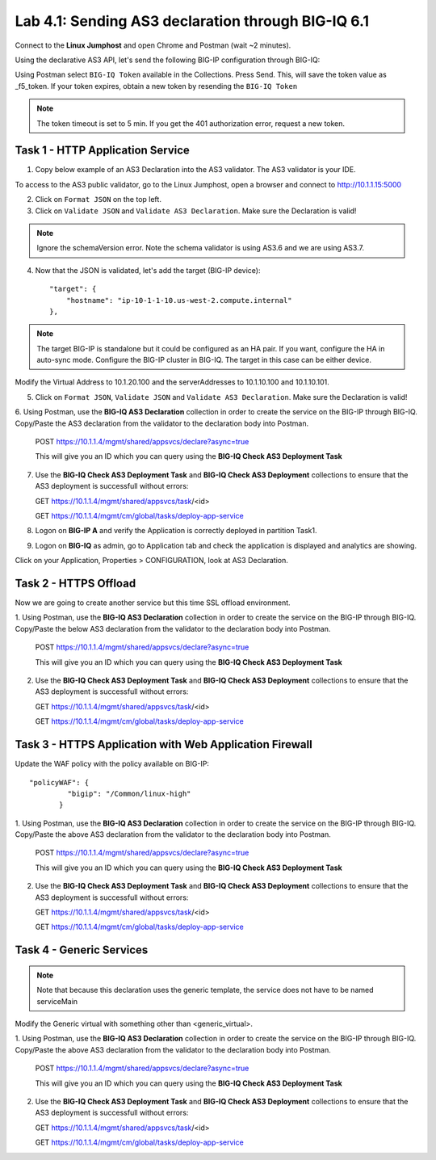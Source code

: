 Lab 4.1: Sending AS3 declaration through BIG-IQ 6.1
---------------------------------------------------

Connect to the **Linux Jumphost** and open Chrome and Postman (wait ~2 minutes).

Using the declarative AS3 API, let's send the following BIG-IP configuration through BIG-IQ:

Using Postman select ``BIG-IQ Token`` available in the Collections.
Press Send. This, will save the token value as _f5_token. If your token expires, obtain a new token by resending the ``BIG-IQ Token``

.. note:: The token timeout is set to 5 min. If you get the 401 authorization error, request a new token.

|lab-1-1|

Task 1 - HTTP Application Service
~~~~~~~~~~~~~~~~~~~~~~~~~~~~~~~~~

1. Copy below example of an AS3 Declaration into the AS3 validator. The AS3 validator is your IDE.

.. code-block:: yaml
   :linenos:
   :emphasize-lines: 12,33,49,50

   {
       "class": "AS3",
       "action": "deploy",
       "persist": true,
       "declaration": {
           "class": "ADC",
           "schemaVersion": "3.7.0",
           "id": "example-declaration-01",
           "label": "Task1",
           "remark": "Task 1 - HTTP Application Service",
           "target": {
               "hostname": "<hostname>"
           },
           "Task1": {
               "class": "Tenant",
               "MyWebApp1": {
                   "class": "Application",
                   "template": "http",
                   "statsProfile": {
                       "class": "Analytics_Profile",
                       "collectedStatsInternalLogging": true,
                       "collectedStatsExternalLogging": false,
                       "capturedTrafficInternalLogging": false,
                       "capturedTrafficExternalLogging": true,
                       "collectPageLoadTime": true,
                       "collectClientSideStatistics": true,
                       "collectResponseCode": true,
                       "sessionCookieSecurity": "ssl-only"
                   },
                   "serviceMain": {
                       "class": "Service_HTTP",
                       "virtualAddresses": [
                           "<virtual>"
                       ],
                       "pool": "web_pool",
                       "profileAnalytics": {
                           "use": "statsProfile"
                       }
                   },
                   "web_pool": {
                       "class": "Pool",
                       "monitors": [
                           "http"
                       ],
                       "members": [
                           {
                               "servicePort": 80,
                               "serverAddresses": [
                                   "<node1>",
                                   "<node2>"
                               ]
                           }
                       ]
                   }
               }
           }
       }
   }

To access to the AS3 public validator, go to the Linux Jumphost, open a browser and connect to http://10.1.1.15:5000

2. Click on ``Format JSON`` on the top left.

3. Click on ``Validate JSON`` and ``Validate AS3 Declaration``. Make sure the Declaration is valid!

|lab-1-2|

.. note:: Ignore the schemaVersion error. Note the schema validator is using AS3.6 and we are using AS3.7.

4. Now that the JSON is validated, let's add the target (BIG-IP device)::

    "target": {
        "hostname": "ip-10-1-1-10.us-west-2.compute.internal"
    },

.. note:: The target BIG-IP is standalone but it could be configured as an HA pair.
          If you want, configure the HA in auto-sync mode. Configure the BIG-IP cluster in BIG-IQ.
          The target in this case can be either device.

Modify the Virtual Address to 10.1.20.100 and the serverAddresses to 10.1.10.100 and 10.1.10.101.

5. Click on  ``Format JSON``, ``Validate JSON`` and ``Validate AS3 Declaration``. Make sure the Declaration is valid!

6. Using Postman, use the **BIG-IQ AS3 Declaration** collection in order to create the service on the BIG-IP through BIG-IQ.
Copy/Paste the AS3 declaration from the validator to the declaration body into Postman.

   POST https://10.1.1.4/mgmt/shared/appsvcs/declare?async=true
   
   This will give you an ID which you can query using the **BIG-IQ Check AS3 Deployment Task**

7. Use the **BIG-IQ Check AS3 Deployment Task** and **BIG-IQ Check AS3 Deployment** collections to ensure that the AS3 deployment is successfull without errors: 

   GET https://10.1.1.4/mgmt/shared/appsvcs/task/<id>
   
   GET https://10.1.1.4/mgmt/cm/global/tasks/deploy-app-service

8. Logon on **BIG-IP A** and verify the Application is correctly deployed in partition Task1.

9. Logon on **BIG-IQ** as admin, go to Application tab and check the application is displayed and analytics are showing.

|lab-1-3|

Click on your Application, Properties > CONFIGURATION, look at AS3 Declaration.

|lab-1-4|


Task 2 - HTTPS Offload
~~~~~~~~~~~~~~~~~~~~~~

Now we are going to create another service but this time SSL offload environment.

1. Using Postman, use the **BIG-IQ AS3 Declaration** collection in order to create the service on the BIG-IP through BIG-IQ.
Copy/Paste the below AS3 declaration from the validator to the declaration body into Postman.

   POST https://10.1.1.4/mgmt/shared/appsvcs/declare?async=true
   
   This will give you an ID which you can query using the **BIG-IQ Check AS3 Deployment Task**

.. code-block:: yaml
   :linenos:
   :emphasize-lines: 12,33,50,51

   {
       "class": "AS3",
       "action": "deploy",
       "persist": true,
       "declaration": {
           "class": "ADC",
           "schemaVersion": "3.7.0",
           "id": "isc-lab",
           "label": "Task2",
           "remark": "Task 2 - HTTPS Application Service",
           "target": {
               "hostname": "ip-10-1-1-10.us-west-2.compute.internal"
           },
           "Task2": {
               "class": "Tenant",
               "MyWebApp2": {
                   "class": "Application",
                   "template": "https",
                   "statsProfile": {
                       "class": "Analytics_Profile",
                       "collectedStatsInternalLogging": true,
                       "collectedStatsExternalLogging": false,
                       "capturedTrafficInternalLogging": false,
                       "capturedTrafficExternalLogging": true,
                       "collectPageLoadTime": true,
                       "collectClientSideStatistics": true,
                       "collectResponseCode": true,
                       "sessionCookieSecurity": "ssl-only"
                   },
                   "serviceMain": {
                       "class": "Service_HTTPS",
                       "virtualAddresses": [
                           "10.1.20.101"
                       ],
                       "pool": "web_pool",
                       "profileAnalytics": {
                           "use": "statsProfile"
                       },
                       "serverTLS": "webtls"
                   },
                   "web_pool": {
                       "class": "Pool",
                       "monitors": [
                           "http"
                       ],
                       "members": [
                           {
                               "servicePort": 80,
                               "serverAddresses": [
                                   "10.1.10.103",
                                   "10.1.10.104"
                               ]
                           }
                       ]
                   },
                   "webtls": {
                       "class": "TLS_Server",
                       "certificates": [
                           {
                               "certificate": "webcert"
                           }
                       ]
                   },
                   "webcert": {
                       "class": "Certificate",
                       "certificate": {
                           "bigip": "/Common/default.crt"
                       },
                       "privateKey": {
                           "bigip": "/Common/default.key"
                       }
                   }
               }
           }
       }
   }

2. Use the **BIG-IQ Check AS3 Deployment Task** and **BIG-IQ Check AS3 Deployment** collections to ensure that the AS3 deployment is successfull without errors: 

   GET https://10.1.1.4/mgmt/shared/appsvcs/task/<id>
   
   GET https://10.1.1.4/mgmt/cm/global/tasks/deploy-app-service


Task 3 - HTTPS Application with Web Application Firewall
~~~~~~~~~~~~~~~~~~~~~~~~~~~~~~~~~~~~~~~~~~~~~~~~~~~~~~~~

Update the WAF policy with the policy available on BIG-IP::

 "policyWAF": {
          "bigip": "/Common/linux-high"
        }

.. code-block:: yaml
   :linenos:
   :emphasize-lines: 12,33,41,53,54

   {
       "class": "AS3",
       "action": "deploy",
       "persist": true,
       "declaration": {
           "class": "ADC",
           "schemaVersion": "3.7.0",
           "id": "isc-lab",
           "label": "Task3",
           "remark": "Task 3 - HTTPS Application with WAF",
           "target": {
               "hostname": "ip-10-1-1-10.us-west-2.compute.internal"
           },
           "Task3": {
               "class": "Tenant",
               "MyWebApp3": {
                   "class": "Application",
                   "template": "https",
                   "statsProfile": {
                       "class": "Analytics_Profile",
                       "collectedStatsInternalLogging": true,
                       "collectedStatsExternalLogging": false,
                       "capturedTrafficInternalLogging": false,
                       "capturedTrafficExternalLogging": true,
                       "collectPageLoadTime": true,
                       "collectClientSideStatistics": true,
                       "collectResponseCode": true,
                       "sessionCookieSecurity": "ssl-only"
                   },
                   "serviceMain": {
                       "class": "Service_HTTPS",
                       "virtualAddresses": [
                           "10.1.20.102"
                       ],
                       "pool": "web_pool",
                       "profileAnalytics": {
                           "use": "statsProfile"
                       },
                       "serverTLS": "webtls",
                       "policyWAF": {
                           "bigip": "/Common/<ASM policy>"
                       }
                   },
                   "web_pool": {
                       "class": "Pool",
                       "monitors": [
                           "http"
                       ],
                       "members": [
                           {
                               "servicePort": 80,
                               "serverAddresses": [
                                   "10.1.10.105",
                                   "10.1.10.106"
                               ]
                           }
                       ]
                   },
                   "webtls": {
                       "class": "TLS_Server",
                       "certificates": [
                           {
                               "certificate": "webcert"
                           }
                       ]
                   },
                   "webcert": {
                       "class": "Certificate",
                       "certificate": {
                           "bigip": "/Common/default.crt"
                       },
                       "privateKey": {
                           "bigip": "/Common/default.key"
                       }
                   }
               }
           }
       }
   }

1. Using Postman, use the **BIG-IQ AS3 Declaration** collection in order to create the service on the BIG-IP through BIG-IQ.
Copy/Paste the above AS3 declaration from the validator to the declaration body into Postman.

   POST https://10.1.1.4/mgmt/shared/appsvcs/declare?async=true
   
   This will give you an ID which you can query using the **BIG-IQ Check AS3 Deployment Task**

2. Use the **BIG-IQ Check AS3 Deployment Task** and **BIG-IQ Check AS3 Deployment** collections to ensure that the AS3 deployment is successfull without errors: 

   GET https://10.1.1.4/mgmt/shared/appsvcs/task/<id>
   
   GET https://10.1.1.4/mgmt/cm/global/tasks/deploy-app-service


Task 4 - Generic Services
~~~~~~~~~~~~~~~~~~~~~~~~~

.. note:: Note that because this declaration uses the generic template, the service does not have to be named serviceMain

Modify the Generic virtual with something other than <generic_virtual>.

.. code-block:: yaml
   :linenos:
   :emphasize-lines: 12,30,33,35,50,51

   {
       "class": "AS3",
       "action": "deploy",
       "persist": true,
       "declaration": {
           "class": "ADC",
           "schemaVersion": "3.7.0",
           "id": "isc-lab",
           "label": "Task4",
           "remark": "Task 4 - Generic Services",
           "target": {
               "hostname": "ip-10-1-1-10.us-west-2.compute.internal"
           },
           "Task4": {
               "class": "Tenant",
               "MyWebApp4": {
                   "class": "Application",
                   "template": "generic",
                   "statsProfile": {
                       "class": "Analytics_Profile",
                       "collectedStatsInternalLogging": true,
                       "collectedStatsExternalLogging": false,
                       "capturedTrafficInternalLogging": false,
                       "capturedTrafficExternalLogging": true,
                       "collectPageLoadTime": true,
                       "collectClientSideStatistics": true,
                       "collectResponseCode": true,
                       "sessionCookieSecurity": "ssl-only"
                   },
                   "<generic_virtual>": {
                       "class": "Service_Generic",
                       "virtualAddresses": [
                           "10.1.20.103"
                       ],
                       "virtualPort": 8080,
                       "pool": "web_pool",
                       "profileAnalytics": {
                           "use": "statsProfile"
                       }
                   },
                   "web_pool": {
                       "class": "Pool",
                       "monitors": [
                           "tcp"
                       ],
                       "members": [
                           {
                               "servicePort": 80,
                               "serverAddresses": [
                                   "10.1.10.107",
                                   "10.1.10.108"
                               ]
                           }
                       ]
                   }
               }
           }
       }
   }

1. Using Postman, use the **BIG-IQ AS3 Declaration** collection in order to create the service on the BIG-IP through BIG-IQ.
Copy/Paste the above AS3 declaration from the validator to the declaration body into Postman.

   POST https://10.1.1.4/mgmt/shared/appsvcs/declare?async=true
   
   This will give you an ID which you can query using the **BIG-IQ Check AS3 Deployment Task**

2. Use the **BIG-IQ Check AS3 Deployment Task** and **BIG-IQ Check AS3 Deployment** collections to ensure that the AS3 deployment is successfull without errors: 

   GET https://10.1.1.4/mgmt/shared/appsvcs/task/<id>
   
   GET https://10.1.1.4/mgmt/cm/global/tasks/deploy-app-service

.. |lab-1-1| image:: images/lab-1-1.png
   :scale: 60%
.. |lab-1-2| image:: images/lab-1-2.png
   :scale: 80%
.. |lab-1-3| image:: images/lab-1-3.png
   :scale: 80%
.. |lab-1-4| image:: images/lab-1-4.png
   :scale: 80%
